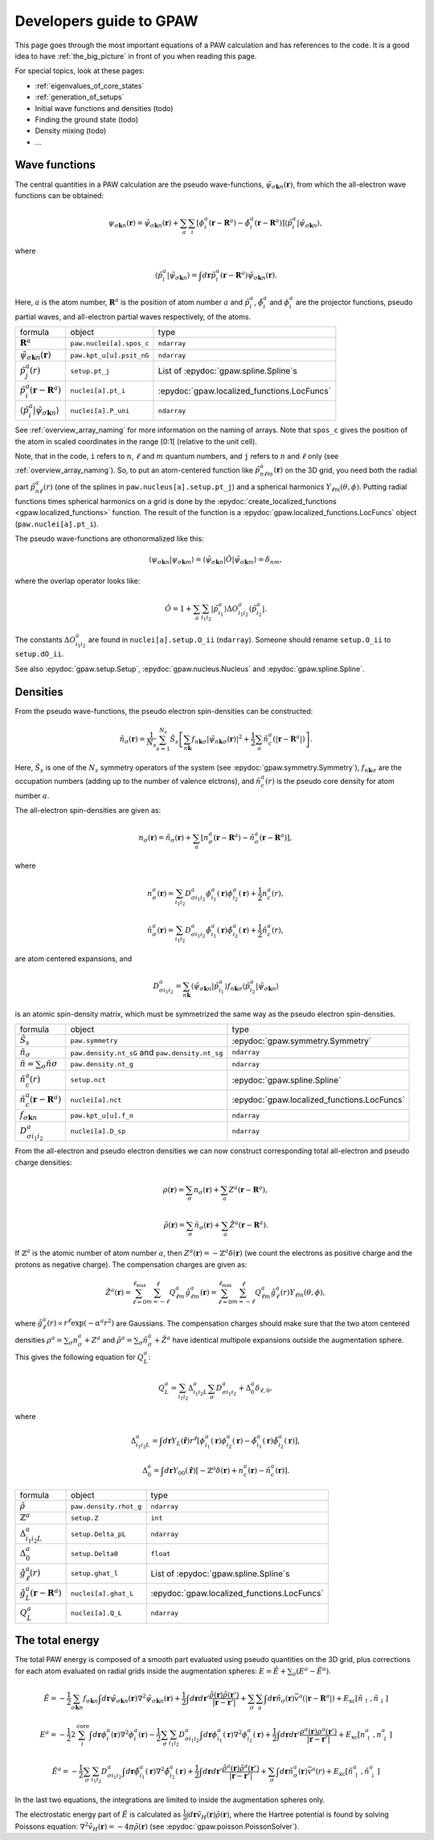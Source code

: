 .. _developersguide:

========================
Developers guide to GPAW
========================

.. default-role:: math


This page goes through the most important equations of a PAW
calculation and has references to the code.  It is a good idea to have
:ref:`the_big_picture` in front of you when reading this page.

For special topics, look at these pages:

* :ref:`eigenvalues_of_core_states`
* :ref:`generation_of_setups`
* Initial wave functions and densities (todo)
* Finding the ground state (todo)
* Density mixing (todo)
* ...


Wave functions
==============

The central quantities in a PAW calculation are the pseudo
wave-functions, `\tilde{\psi}_{\sigma\mathbf{k}n}(\mathbf{r})`, from which
the all-electron wave functions can be obtained:

.. math::

  \psi_{\sigma\mathbf{k}n}(\mathbf{r}) =
  \tilde{\psi}_{\sigma\mathbf{k}n}(\mathbf{r}) +
  \sum_a \sum_i 
  [\phi_i^a(\mathbf{r} - \mathbf{R}^a) -
   \tilde{\phi}_i^a(\mathbf{r} - \mathbf{R}^a)]
  \langle\tilde{p}_i^a | \tilde{\psi}_{\sigma\mathbf{k}n} \rangle,

where

.. math::

  \langle\tilde{p}_i^a | \tilde{\psi}_{\sigma\mathbf{k}n} \rangle =
  \int d\mathbf{r}
  \tilde{p}_i^a(\mathbf{r} - \mathbf{R}^a) \tilde{\psi}_{\sigma\mathbf{k}n}(\mathbf{r}).

Here, `a` is the atom number, `\mathbf{R}^a` is the position of atom
number `a` and `\tilde{p}_i^a`, `\tilde{\phi}_i^a` and `\phi_i^a` are
the projector functions, pseudo partial waves, and all-electron
partial waves respectively, of the atoms.

.. list-table::

   * - formula
     - object
     - type
   * - `\mathbf{R}^a`
     - ``paw.nuclei[a].spos_c``
     - ``ndarray``
   * - `\tilde{\psi}_{\sigma\mathbf{k}n}(\mathbf{r})`
     - ``paw.kpt_u[u].psit_nG``
     - ``ndarray``
   * - `\tilde{p}_j^a(r)`
     - ``setup.pt_j``
     - List of :epydoc:`gpaw.spline.Spline`\ s
   * - `\tilde{p}_i^a(\mathbf{r}-\mathbf{R}^a)`
     - ``nuclei[a].pt_i``
     - :epydoc:`gpaw.localized_functions.LocFuncs`
   * - `\langle\tilde{p}_i^a|\tilde{\psi}_{\sigma\mathbf{k}n} \rangle`
     - ``nuclei[a].P_uni``
     - ``ndarray``

See :ref:`overview_array_naming` for more information on the naming of
arrays.  Note that ``spos_c`` gives the position of the atom in scaled
coordinates in the range [0:1[ (relative to the unit cell).


Note, that in the code, ``i`` refers to `n`, `\ell` and `m` quantum
numbers, and ``j`` refers to `n` and `\ell` only (see
:ref:`overview_array_naming`).  So, to put an atom-centered function
like `\tilde{p}_{n\ell m}^a(\mathbf{r})` on the 3D grid, you need both
the radial part `\tilde{p}_{n\ell}^a(r)` (one of the splines in
``paw.nucleus[a].setup.pt_j``) and a spherical harmonics `Y_{\ell
m}(\theta,\phi)`.  Putting radial functions times spherical harmonics
on a grid is done by the :epydoc:`create_localized_functions
<gpaw.localized_functions>` function.  The result of the function is a
:epydoc:`gpaw.localized_functions.LocFuncs` object
(``paw.nuclei[a].pt_i``).

The pseudo wave-functions are othonormalized like this:

.. math::

  \langle \psi_{\sigma\mathbf{k}n} | 
          \psi_{\sigma\mathbf{k}m} \rangle =
  \langle \tilde{\psi}_{\sigma\mathbf{k}n} | \hat{O} |
          \tilde{\psi}_{\sigma\mathbf{k}m} \rangle =
  \delta_{nm},

where the overlap operator looks like:

.. math::

  \hat{O} = 1 +
    \sum_a \sum_{i_1 i_2} |\tilde{p}_{i_1}^a\rangle
    \Delta O_{i_1 i_2}^a \langle\tilde{p}_{i_2}^a|.

The constants `\Delta O_{i_1 i_2}^a` are found in
``nuclei[a].setup.O_ii`` (``ndarray``).  Someone should rename
``setup.O_ii`` to ``setup.dO_ii``.

See also :epydoc:`gpaw.setup.Setup`, :epydoc:`gpaw.nucleus.Nucleus` and :epydoc:`gpaw.spline.Spline`.


Densities
=========

From the pseudo wave-functions, the pseudo electron spin-densities can be
constructed:

.. math::

  \tilde{n}_\sigma(\mathbf{r}) = 
  \frac{1}{N_s} \sum_{s=1}^{N_s}
  \hat{S}_s \left [
  \sum_{n\mathbf{k}} f_{n\mathbf{k}\sigma}
  |\tilde{\psi}_{n\mathbf{k}\sigma}(\mathbf{r})|^2 +
  \frac{1}{2} \sum_a \tilde{n}_c^a(|\mathbf{r}-\mathbf{R}^a|) \right ].

Here, `\hat{S}_s` is one of the `N_s` symmetry operators of the system
(see :epydoc:`gpaw.symmetry.Symmetry`), `f_{n\mathbf{k}\sigma}` are the occupation numbers (adding up to the number of valence elctrons), and
`\tilde{n}_c^a(r)` is the pseudo core density for atom number `a`.

The all-electron spin-densities are given as:

.. math::

  n_\sigma(\mathbf{r}) = \tilde{n}_\sigma(\mathbf{r}) +
  \sum_a [n_\sigma^a(\mathbf{r} - \mathbf{R}^a) -
          \tilde{n}_\sigma^a(\mathbf{r} - \mathbf{R}^a)],

where

.. math::

  n_\sigma^a(\mathbf{r}) =
  \sum_{i_1 i_2} D_{\sigma i_1 i_2}^a
  \phi_{i_1}^a(\mathbf{r})\phi_{i_2}^a(\mathbf{r}) +
  \frac{1}{2} n_c^a(r),

.. math::

  \tilde{n}_\sigma^a(\mathbf{r}) =
  \sum_{i_1 i_2} D_{\sigma i_1 i_2}^a
  \tilde{\phi}_{i_1}^a(\mathbf{r})\tilde{\phi}_{i_2}^a(\mathbf{r}) +
  \frac{1}{2} \tilde{n}_c^a(r),

are atom centered expansions, and 

.. math::

  D_{\sigma i_1 i_2}^a =
  \sum_{n\mathbf{k}}
  \langle \tilde{\psi}_{\sigma\mathbf{k}n} | \tilde{p}_{i_1}^a \rangle
   f_{n\mathbf{k}\sigma}
  \langle \tilde{p}_{i_2}^a | \tilde{\psi}_{\sigma\mathbf{k}n} \rangle

is an atomic spin-density matrix, which must be symmetrized the same
way as the pseudo electron spin-densities.

.. list-table::

   * - formula
     - object
     - type
   * - `\hat{S}_s`
     - ``paw.symmetry``
     - :epydoc:`gpaw.symmetry.Symmetry`
   * - `\tilde{n}_\sigma`
     - ``paw.density.nt_sG`` and ``paw.density.nt_sg``
     - ``ndarray``
   * - `\tilde{n}=\sum_\sigma\tilde{n}\sigma`
     - ``paw.density.nt_g``
     - ``ndarray``
   * - `\tilde{n}_c^a(r)`
     - ``setup.nct``
     - :epydoc:`gpaw.spline.Spline`
   * - `\tilde{n}_c^a(\mathbf{r}-\mathbf{R}^a)`
     - ``nuclei[a].nct``
     - :epydoc:`gpaw.localized_functions.LocFuncs`
   * - `f_{\sigma\mathbf{k}n}`
     - ``paw.kpt_u[u].f_n``
     - ``ndarray``
   * - `D_{\sigma i_1 i_2}^a`
     - ``nuclei[a].D_sp``
     - ``ndarray``

From the all-electron and pseudo electron densities we can now construct
corresponding total all-electron and pseudo charge densities:

.. math::

  \rho(\mathbf{r}) = \sum_\sigma n_\sigma(\mathbf{r}) +
  \sum_a Z^a(\mathbf{r} - \mathbf{R}^a),

.. math::

  \tilde{\rho}(\mathbf{r}) = \sum_\sigma \tilde{n}_\sigma(\mathbf{r}) +
  \sum_a \tilde{Z}^a(\mathbf{r} - \mathbf{R}^a).

If `\mathbb{Z}^a` is the atomic number of atom number `a`, then
`Z^a(\mathbf{r})=-\mathbb{Z}^a\delta(\mathbf{r})` (we count the electrons as
positive charge and the protons as negative charge).  The compensation charges are given as:

.. math::

  \tilde{Z}^a(\mathbf{r}) = 
  \sum_{\ell=0}^{\ell_{\text{max}}} \sum_{m=-\ell}^\ell
   Q_{\ell m}^a \hat{g}_{\ell m}^a(\mathbf{r}) =
  \sum_{\ell=0}^{\ell_{\text{max}}} \sum_{m=-\ell}^\ell
   Q_{\ell m}^a \hat{g}_\ell^a(r) Y_{\ell m}(\theta,\phi),

where `\hat{g}_\ell^a(r)\propto r^\ell\exp(-\alpha^a r^2)` are
Gaussians.  The compensation charges should make sure that the two atom
centered densities `\rho^a=\sum_\sigma n_\sigma^a + Z^a` and `\tilde{\rho}^a=\sum_\sigma
\tilde{n}_\sigma^a + \tilde{Z}^a` have identical multipole expansions
outside the augmentation sphere.  This gives the following equation
for `Q_L^a`:

.. math::

  Q_L^a = \sum_{i_1 i_2} \Delta_{i_1 i_2 L}^a 
  \sum_\sigma D_{\sigma i_1 i_2}^a +
  \Delta_0^a \delta_{\ell,0},

where

.. math::

  \Delta_{i_1 i_2 L}^a = 
  \int d\mathbf{r} Y_L(\hat{\mathbf{r}}) r^\ell
  [\phi_{i_1}^a(\mathbf{r})\phi_{i_2}^a(\mathbf{r}) -
   \tilde{\phi}_{i_1}^a(\mathbf{r})\tilde{\phi}_{i_2}^a(\mathbf{r})],

.. math::

  \Delta_0^a =
  \int d\mathbf{r} Y_{00}(\hat{\mathbf{r}})
  [-\mathbb{Z}^a \delta(\mathbf{r}) + n_c^a(\mathbf{r}) - \tilde{n}_c^a(\mathbf{r})].


.. list-table::

   * - formula
     - object
     - type
   * - `\tilde{\rho}`
     - ``paw.density.rhot_g``
     - ``ndarray``
   * - `\mathbb{Z}^a`
     - ``setup.Z``
     - ``int``
   * - `\Delta_{i_1 i_2 L}^a`
     - ``setup.Delta_pL``
     - ``ndarray``
   * - `\Delta_0^a`
     - ``setup.Delta0``
     - ``float``
   * - `\hat{g}_\ell^a(r)`
     - ``setup.ghat_l``
     - List of :epydoc:`gpaw.spline.Spline`\ s
   * - `\hat{g}_L^a(\mathbf{r}-\mathbf{R}^a)`
     - ``nuclei[a].ghat_L``
     - :epydoc:`gpaw.localized_functions.LocFuncs`
   * - `Q_L^a`
     - ``nuclei[a].Q_L``
     - ``ndarray``


.. _developersguide_total_energy:

The total energy
================

The total PAW energy is composed of a smooth part evaluated using
pseudo quantities on the 3D grid, plus corrections for each atom
evaluated on radial grids inside the augmentation spheres:
`E=\tilde{E}+\sum_a(E^a - \tilde{E}^a)`.

.. math::

  \tilde{E} = -\frac{1}{2} \sum_{\sigma\mathbf{k}n} f_{\sigma\mathbf{k}n}
  \int d\mathbf{r}
  \tilde{\psi}_{\sigma\mathbf{k}n}(\mathbf{r})
  \nabla^2 \tilde{\psi}_{\sigma\mathbf{k}n}(\mathbf{r}) +
  \frac{1}{2}\int d\mathbf{r}d\mathbf{r}'
  \frac{\tilde{\rho}(\mathbf{r})\tilde{\rho}(\mathbf{r}')}
       {|\mathbf{r}-\mathbf{r}'|} +
  \sum_\sigma\sum_a\int d\mathbf{r}\tilde{n}_\sigma(\mathbf{r})
  \bar{v}^a(|\mathbf{r}-\mathbf{R}^a|) +
  E_{\text{xc}}[\tilde{n}_\uparrow, \tilde{n}_\downarrow]

.. math::

  E^a = -\frac{1}{2} 2\sum_i^{\text{core}} 
  \int d\mathbf{r}
  \phi_i^a(\mathbf{r})
  \nabla^2 \phi_i^a(\mathbf{r})
  -\frac{1}{2} \sum_\sigma \sum_{i_1 i_2} D_{\sigma i_1 i_2}^a
  \int d\mathbf{r}
  \phi_{i_1}^a(\mathbf{r})
  \nabla^2 \phi_{i_2}^a(\mathbf{r}) +
  \frac{1}{2}\int d\mathbf{r}d\mathbf{r}'
  \frac{\rho^a(\mathbf{r})\rho^a(\mathbf{r}')}
       {|\mathbf{r}-\mathbf{r}'|} +
  E_{\text{xc}}[n^a_\uparrow, n^a_\downarrow]

.. math::

  \tilde{E}^a = -\frac{1}{2} \sum_\sigma\sum_{i_1 i_2} D_{\sigma i_1 i_2}^a
  \int d\mathbf{r}
  \tilde{\phi}_{i_1}^a(\mathbf{r})
  \nabla^2 \tilde{\phi}_{i_2}^a(\mathbf{r}) +
  \frac{1}{2}\int d\mathbf{r}d\mathbf{r}'
  \frac{\tilde{\rho}^a(\mathbf{r})\tilde{\rho}^a(\mathbf{r}')}
       {|\mathbf{r}-\mathbf{r}'|} +
  \sum_\sigma \int d\mathbf{r}\tilde{n}^a_\sigma(\mathbf{r})
  \bar{v}^a(r) +
  E_{\text{xc}}[\tilde{n}^a_\uparrow, \tilde{n}^a_\downarrow]

In the last two equations, the integrations are limited to inside the
augmentation spheres only.

The electrostatic energy part of `\tilde{E}` is calculated as
`\frac{1}{2}\int
d\mathbf{r}\tilde{v}_H(\mathbf{r})\tilde{\rho}(\mathbf{r})`, where the
Hartree potential is found by solving Poissons equation:
`\nabla^2 \tilde{v}_H(\mathbf{r})=-4\pi\tilde{\rho}(\mathbf{r})` (see
:epydoc:`gpaw.poisson.PoissonSolver`).
